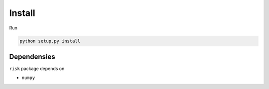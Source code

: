 Install
=======

Run

.. code-block:: bash

   python setup.py install

Dependensies
------------

``risk`` package depends on

* ``numpy``


